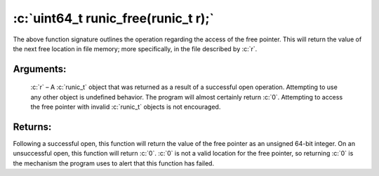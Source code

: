 .. role:: c(code)
   :language: c

====================================
:c:`uint64_t runic_free(runic_t r);`
====================================

The above function signature outlines the operation regarding the access of the free pointer. This will return the value of the next free location in file memory; more specifically, in the file described by :c:`r`.

Arguments:
==========

	:c:`r` – A :c:`runic_t` object that was returned as a result of a successful open operation. Attempting to use any other object is undefined behavior. The program will almost certainly return :c:`0`. Attempting to access the free pointer with invalid :c:`runic_t` objects is not encouraged.

Returns:
========

Following a successful open, this function will return the value of the free pointer as an unsigned 64-bit integer. On an unsuccessful open, this function will return :c:`0`. :c:`0` is not a valid location for the free pointer, so returning :c:`0` is the mechanism the program uses to alert that this function has failed. 

